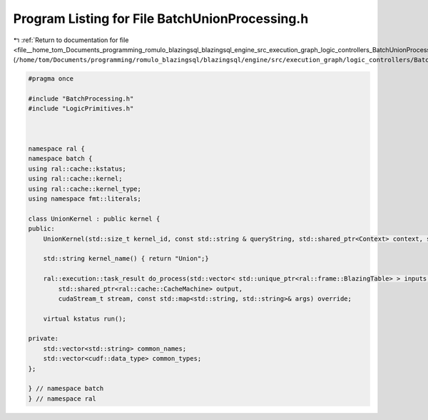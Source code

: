 
.. _program_listing_file__home_tom_Documents_programming_romulo_blazingsql_blazingsql_engine_src_execution_graph_logic_controllers_BatchUnionProcessing.h:

Program Listing for File BatchUnionProcessing.h
===============================================

|exhale_lsh| :ref:`Return to documentation for file <file__home_tom_Documents_programming_romulo_blazingsql_blazingsql_engine_src_execution_graph_logic_controllers_BatchUnionProcessing.h>` (``/home/tom/Documents/programming/romulo_blazingsql/blazingsql/engine/src/execution_graph/logic_controllers/BatchUnionProcessing.h``)

.. |exhale_lsh| unicode:: U+021B0 .. UPWARDS ARROW WITH TIP LEFTWARDS

.. code-block:: cpp

   #pragma once
   
   #include "BatchProcessing.h"
   #include "LogicPrimitives.h"
   
   
   
   namespace ral {
   namespace batch {
   using ral::cache::kstatus;
   using ral::cache::kernel;
   using ral::cache::kernel_type;
   using namespace fmt::literals;
   
   class UnionKernel : public kernel {
   public:
       UnionKernel(std::size_t kernel_id, const std::string & queryString, std::shared_ptr<Context> context, std::shared_ptr<ral::cache::graph> query_graph);
   
       std::string kernel_name() { return "Union";}
   
       ral::execution::task_result do_process(std::vector< std::unique_ptr<ral::frame::BlazingTable> > inputs,
           std::shared_ptr<ral::cache::CacheMachine> output,
           cudaStream_t stream, const std::map<std::string, std::string>& args) override;
   
       virtual kstatus run();
   
   private:
       std::vector<std::string> common_names;
       std::vector<cudf::data_type> common_types;
   };
   
   } // namespace batch
   } // namespace ral
